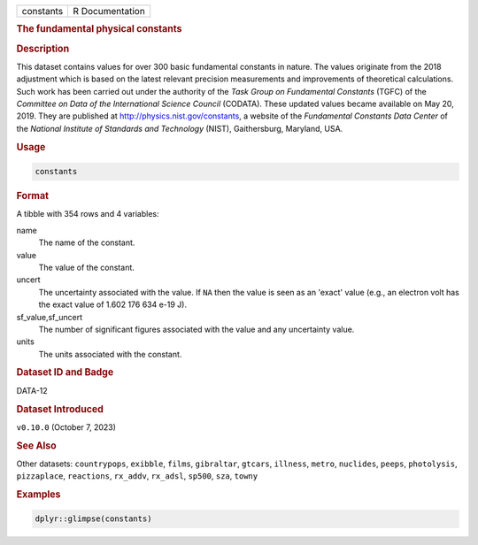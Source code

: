 .. container::

   .. container::

      ========= ===============
      constants R Documentation
      ========= ===============

      .. rubric:: The fundamental physical constants
         :name: the-fundamental-physical-constants

      .. rubric:: Description
         :name: description

      This dataset contains values for over 300 basic fundamental
      constants in nature. The values originate from the 2018 adjustment
      which is based on the latest relevant precision measurements and
      improvements of theoretical calculations. Such work has been
      carried out under the authority of the *Task Group on Fundamental
      Constants* (TGFC) of the *Committee on Data of the International
      Science Council* (CODATA). These updated values became available
      on May 20, 2019. They are published at
      http://physics.nist.gov/constants, a website of the *Fundamental
      Constants Data Center* of the *National Institute of Standards and
      Technology* (NIST), Gaithersburg, Maryland, USA.

      .. rubric:: Usage
         :name: usage

      .. code:: R

         constants

      .. rubric:: Format
         :name: format

      A tibble with 354 rows and 4 variables:

      name
         The name of the constant.

      value
         The value of the constant.

      uncert
         The uncertainty associated with the value. If ``NA`` then the
         value is seen as an 'exact' value (e.g., an electron volt has
         the exact value of 1.602 176 634 e-19 J).

      sf_value,sf_uncert
         The number of significant figures associated with the value and
         any uncertainty value.

      units
         The units associated with the constant.

      .. rubric:: Dataset ID and Badge
         :name: dataset-id-and-badge

      DATA-12

      .. container::

         |This image of that of a dataset badge.|

      .. rubric:: Dataset Introduced
         :name: dataset-introduced

      ``v0.10.0`` (October 7, 2023)

      .. rubric:: See Also
         :name: see-also

      Other datasets: ``countrypops``, ``exibble``, ``films``,
      ``gibraltar``, ``gtcars``, ``illness``, ``metro``, ``nuclides``,
      ``peeps``, ``photolysis``, ``pizzaplace``, ``reactions``,
      ``rx_addv``, ``rx_adsl``, ``sp500``, ``sza``, ``towny``

      .. rubric:: Examples
         :name: examples

      .. code:: R

         dplyr::glimpse(constants)

.. |This image of that of a dataset badge.| image:: https://raw.githubusercontent.com/rstudio/gt/master/images/dataset_constants.png
